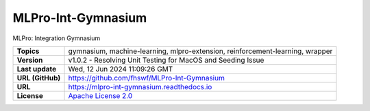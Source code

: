 .. _target_extension_repo_MLPro-Int-Gymnasium:
MLPro-Int-Gymnasium
======

MLPro: Integration Gymnasium


.. list-table::

    * - **Topics**
      - gymnasium, machine-learning, mlpro-extension, reinforcement-learning, wrapper
    * - **Version**
      - v1.0.2  - Resolving Unit Testing for MacOS and Seeding Issue
    * - **Last update**
      - Wed, 12 Jun 2024 11:09:26 GMT
    * - **URL (GitHub)**
      - https://github.com/fhswf/MLPro-Int-Gymnasium
    * - **URL**
      - https://mlpro-int-gymnasium.readthedocs.io
    * - **License**
      - `Apache License 2.0 <https://github.com/fhswf/MLPro-Int-Gymnasium/blob/main/LICENSE>`_